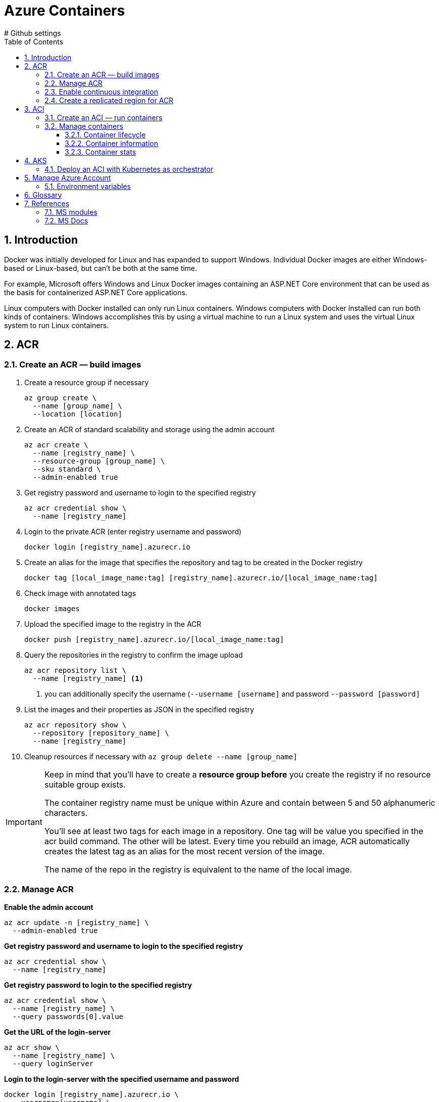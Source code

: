 = Azure Containers
:icons: font
:source-highlighter: rouge
:toc:
:toclevels: 3
:sectnums:
:sectnumlevels: 3
# Github settings
ifdef::env-github[]
:note-caption: :pushpin:
:tip-caption: :bulb:
:warning-caption: :warning:
:caution-caption: :fire:
:important-caption: :exclamation:
endif::[]

<<<
== Introduction
Docker was initially developed for Linux and has expanded to support Windows. Individual Docker images are either Windows-based or Linux-based, but can't be both at the same time.

For example, Microsoft offers Windows and Linux Docker images containing an ASP.NET Core environment that can be used as the basis for containerized ASP.NET Core applications.

Linux computers with Docker installed can only run Linux containers. Windows computers with Docker installed can run both kinds of containers. Windows accomplishes this by using a virtual machine to run a Linux system and uses the virtual Linux system to run Linux containers.

<<<
== ACR
=== Create an ACR — build images
. Create a resource group if necessary
+
[source, bash]
----
az group create \
  --name [group_name] \
  --location [location]
----
+
. Create an ACR of standard scalability and storage using the admin account
+
[source, bash]
----
az acr create \
  --name [registry_name] \
  --resource-group [group_name] \
  --sku standard \
  --admin-enabled true
----
+
. Get registry password and username to login to the specified registry
+
[source, bash]
----
az acr credential show \
  --name [registry_name]
----
+
. Login to the private ACR (enter registry username and password)
+
[source, bash]
----
docker login [registry_name].azurecr.io
----
+
. Create an alias for the image that specifies the repository and tag to be created in the Docker registry
+
[source, bash]
----
docker tag [local_image_name:tag] [registry_name].azurecr.io/[local_image_name:tag]
----
+
. Check image with annotated tags
+
[source, bash]
----
docker images
----
+
. Upload the specified image to the registry in the ACR
+
[source, bash]
----
docker push [registry_name].azurecr.io/[local_image_name:tag]
----
+
. Query the repositories in the registry to confirm the image upload
+
[source, bash]
----
az acr repository list \
  --name [registry_name] <.>
----
<.> you can additionally specify the username (`--username [username]` and password `--password [password]`
+
. List the images and their properties as JSON in the specified registry
+
[source, bash]
----
az acr repository show \
  --repository [repository_name] \
  --name [registry_name]
----
+
. Cleanup resources if necessary with `az group delete --name [group_name]`

[IMPORTANT]
====
Keep in mind that you'll have to create a **resource group before** you create the registry if no resource suitable group exists.

The container registry name must be unique within Azure and contain between 5 and 50 alphanumeric characters.

You'll see at least two tags for each image in a repository. One tag will be value you specified in the acr build command. The other will be latest. Every time you rebuild an image, ACR automatically creates the latest tag as an alias for the most recent version of the image.

The name of the repo in the registry is equivalent to the name of the local image.
====

=== Manage ACR
**Enable the admin account**
[source, bash]
----
az acr update -n [registry_name] \
  --admin-enabled true
----

**Get registry password and username to login to the specified registry**
[source, bash]
----
az acr credential show \
  --name [registry_name]
----

**Get registry password to login to the specified registry**
[source, bash]
----
az acr credential show \
  --name [registry_name] \
  --query passwords[0].value
----

**Get the URL of the login-server**
[source, bash]
----
az acr show \
  --name [registry_name] \
  --query loginServer
----

**Login to the login-server with the specified username and password**
[source, bash]
----
docker login [registry_name].azurecr.io \
  --username=[username] \
  --password=[password]
----

**Build an image according to the Dockerfile instructions and store it in the registry**
[source, bash]
----
az acr build \
  --registry [registry_name] \
  --image [image_name] .
----

**Show tags of the specified repo as text**
[source, bash]
----
az acr repository show-tags \
  --name [registry_name] \
  --repository [repository_name] \
  --username [username] \
  --password [password] \
  --output text
----

**Remove the resource group, the container registry, and the container images stored**
[source, bash]
----
az group delete \
  --name [group_name]
----

TIP: The **login-server URL** for a registry in Azure Container Registry has the form `[registry_name].azurecr.io`.

=== Enable continuous integration
. Define a task to automatically build an image from the source code and store it to the specified registry in the ACR
[source, bash]
----
az acr task create \
  --registry [registry_name] \
  --name [task_name] \
  --image [image_name] \
  --context [repository_name] \
  --branch master \
  --file Dockerfile \
  --username [username] \
  --password [password]
----

. Configure CD and create a webhook
    * go to _Container Settings_ in the _Azure portal_
    * check _Continuous Deployment_ and save changes
    * go to the _Webhooks_ page and check the webhook status

. Deploy the app to use the webhook for automatic image rebuilds

[source, bash]
----
az acr build \
  --registry [registry_name] \
  --image [image_name] .
----

=== Create a replicated region for ACR
. Replicate the specified registry to another region
+
[source, bash]
----
az acr replication create \
  --registry [registry_name] \
  --location [replicated_region]
----
+
. Show all container image replicas created
+
[source, bash]
----
az acr replication list \
  --registry [registry_name] \
  --output table
----

<<<
== ACI
=== Create an ACI — run containers
. Create an ACI, which loads the image from the ACR, and run it in Azure
+
[source, bash]
----
az container create \
  --resource-group [group_name] \
  --name [instance_name] \
  --image [registry_name].azurecr.io/[image_name:latest] \
  --dns-name-label [dns_name] \
  --registry-username [username] \
  --registry-password [password]
----
+
. Check running containers
+
[source, bash]
----
docker ps
----
+
. Query the IP address of the instance to find the fully qualified domain name of the instance
+
[source, bash]
----
az container show \
  --resource-group [group_name] \
  --name [instance_name] \
  --query ipAddress.fqdn
----

[TIP]
====
The instance will be **allocated a public IP address**. You access the instance with this IP address. You can **optionally specify a DNS name** if you prefer to reference the instance through a more user-friendly label.

The default port is 80 and the port protocol is TCP.
====

=== Manage containers
==== Container lifecycle
**Deploy a container inside the specified resource group with the specified properties**
[source, bash]
----
az container create \
  --resource-group [group_name] \
  --name [instance_name] \
  --image [full_image_name]\
  --dns-name-label [dns_name] \
  --cpu [1] \
  --memory [1] \
  --ip-address Public \
  --location [location] \
  --image-registry-login-server [login_server] \
  --registry-username [username] \
  --registry-password [password]
----

**Start the specified container**
[source, bash]
----
az container start \
  --resource-group [group_name] \
  --name [instance_name]
----

**Stop the specified container**
[source, bash]
----
az container stop \
  --resource-group [group_name] \
  --name [instance_name
----

**Restart the specified container**
[source, bash]
----
az container restart \
  --resource-group [group_name] \
  --name [instance_name]
----

**Delete the specified container**
[source, bash]
----
az container delete \
  --resource-group [group_name] \
  --name [instance_name]
----

==== Container information
**List containers**
[source, bash]
----
az container list
----

**List all containers in a resource group**
[source, bash]
----
az container list \
  --resource-group [group_name]
----

**List specified information of all containers in a resource group**
[source, bash]
----
az container list \
  --resource-group [group_name] \
  --query value[].[name,provisioningState]
----

**Show the IP address and provisioning state of the specified container table-formatted**
[source, bash]
----
az container show \
  --resource-group [group_name] \
  --name [instance_name] \
  --query "{FQDN:ipAddress.fqdn,ProvisioningState:provisioningState}" --out table
----

**Query the IP address of the specified container instance**
[source, bash]
----
az container show \
  --resource-group [group_name] \
  --name [instance_name] \
  --query ipAddress.ip
----

**Show all details of the specified container (JSON)**
[source, bash]
----
az container show \
  --resource-group [group_name] \
  --name [instance_name]
----

**List specified information of the specified container in a resource group**
[source, bash]
----
az container show \
  --resource-group [group_name] \
  --name [instance_name] \
  --query value[].[name,provisioningState]
----

==== Container stats
**Show the logs of the specified container (JSON)**
[source, bash]
----
az container logs \
  --resource-group [group_name] \
  --name [instance_name]
----

**Attach the local standard out and standard error streams to that of the container**
[source, bash]
----
az container attach \
  --resource-group [group_name] \
  --name [instance_name]
----

NOTE: The container details is shown as JSON, specifying e.g. the operating system, the image, resource requests, etc.

<<<
== AKS
=== Deploy an ACI with Kubernetes as orchestrator
. `az group create --name [group_name] --location [location]` — create a resource group if necessary
. `az aks create --resource-group [group_name] --name [cluster_name] --node-count 1 --enable-addons monitoring --generate-ssh-keys` — create an AKS cluster
. `az acs kubernetes install-cli` — install the Kubernetes CLI tool to manage the Kubernetes cluster **kubectl**
. `az aks get-credentials --resource-group [group_name] --name [cluster_name]`
Kubernetes cluster
. `kubectl get nodes` —  verify the connection to your cluster (status must be ready)
. `kubectl apply -f [kubernetes_yaml_file_name].yaml`— deploy the app and specify the name of your YAML manifest
. `kubectl get service [service_name] --watch` — monitor the deployment process (stop the watch process when the EXTERNAL-IP address changes from pending to an actual public IP address)
. `az group delete --name [group_name] --yes --no-wait` — delete the resource group and all resources it contains when the cluster is no longer needed

NOTE: You can change any of the default AKS cluster properties after your cluster has been created.

'''
_Intro video_

. `az acs create --resource-group [group_name] --name [cluster_name] --dns-prefix [prefix] --generate-ssh-key --orchestrator-type kubernetes` — create a new container service
. `az acs kubernetes install-cli` — install the Kubernetes CLI tool to manage the Kubernetes cluster **kubectl**
. `az acs kubernetes get-credentials --resource-group [group_name] --name [cluster_name]` — get the credentials to configure kubectl to connect to your
. `az ad sp create-for-rbac --role=Contributor --scopes /subscriptions/[subscription_id` — create a service principal
. adjust content of yaml file to match service principal info (Azure client id, Azure client key, Azure tenant id, Azure subscription id, Azure resource group)
. `kubectl create -f examples/aci-connector.yaml`— set up the ACI connector
. create a Kubernetes manifest file

**Example Kubernetes manifest file**
[source, yaml, numbered]
----
apiVersion: apps/v1
kind: Deployment
metadata:
  name: azure-vote-back
spec:
  replicas: 1
  selector:
    matchLabels:
      app: azure-vote-back
    containers:
      - name: azure-vote-back
        image: mcr.microsoft.com/oss/bitnami/redis:6.0.8
        imagePullPolicy: Always
        env:
        - name: ALLOW_EMPTY_PASSWORD
          value: "yes"
        - name: AZURE_CLIENT_ID
         value: id
        - name: AZURE_CLIENT_KEY
         value: key
        - name: AZURE_TENANT_ID
          value: id
        - name: AZURE_SUBSCRIPTION_ID
          value: id
        - name: AZURE_RESOURCE_GROUP
          value: group
        resources:
          requests:
            cpu: 100m
            memory: 128Mi
          limits:
            cpu: 250m
            memory: 256Mi
        ports:
        - containerPort: 6379
          name: redis
----

<<<
== Manage Azure Account
- `az login` — sign in to the Azure CLI
- `az logout` — Log out to remove access to Azure subscriptions
- `az account list -o table` — list Azure accounts table-formatted
- `az version` — find the version and dependent libraries that are installed
- `az upgrade` — upgrade to the latest version

=== Environment variables
[source, bash, numbered]
----
ACR_NAME=[registry_name] <.>
----
<.> referenced as `$ACR_NAME`

<<<
== Glossary
Registry::
A registry is a web service to which Docker can connect to upload and download container images. The most well-known registry is Docker Hub, which is a public registry.

Repository::
A registry is organized as a series of repositories. Each repository contains multiple Docker images that share a common name and generally the same purpose and functionality. These images normally have different versions identified with a tag.
+
When you download and run an image, you must specify the registry, repository, and version tag for the image. Tags are text labels, and you can use your version numbering system (v1.0, v1.1, v1.2, v2.0, and so on).

Base image::
The process of identifying a suitable base image usually starts with a search on Docker Hub for a ready-made image that **already contains an application framework** and all the utilities and tools of a Linux distribution like Ubuntu or Alpine.

Dockerfile::
A Dockerfile is a plain text file containing all the commands needed to build an image. Dockerfiles are written in a minimal scripting language designed for **building and configuring images**, and documents the operations required to build an image starting with a base image. By convention, applications meant to be packaged as Docker images typically have a Dockerfile located in the **root of their source code**.
+
The `docker build` command creates a new image by running a Dockerfile. The `-f` flag indicates the name of the Dockerfile to use. The `-t` flag specifies the name of the image to be created. The final parameter, `.`, provides the build context for the source files for the _COPY_ command.
+
The PORTS field indicates port 80 in the image was mapped to port 8080 on your computer.

Resource Group::
An Azure resource group is a logical container into which Azure resources are deployed and managed.

Azure Container Registry (ACR)::
Azure Container Registry is a registry hosting service provided by Azure. Each Azure Container Registry resource you create is a separate registry with a unique URL. These registries are private: they require authentication to push or pull images.
+
Container Registry is organized around repositories that contain one or more images. All images stored in a container registry can be signed and are encrypted at rest. In addition to storing and hosting images, you can also use Container Registry to build images.
+
Container Registry also lets you automate tasks such as redeploying an app when an image is rebuilt.
+
The Premium SKU of Container Registry includes 500 GiB of storage.
+
ACRs are highly scalable. They can be replicated to store images near where they're likely to be deployed.

Azure Registry authentication::
the recommended authentication method is Azure service principal. Access to a registry with an Azure Active Directory identity is role-based, and identities can be assigned one of three roles: **reader** (pull access only), **contributor** (push and pull access), or **owner** (pull, push, and assign roles to other users).
+
The **admin account** is included with each registry; it is disabled by default.
+
When the admin is enabled ( --admin-enabled true`), ACR enables the registry name as the username and the admin access key as the password.
+
TIP: Only use the registry admin account for early testing and exploration, and do not share the username and password. Disable the admin account and use only role-based access with Azure Active Directory identities to maximize the security of your registry.

Geo-replication::
Geo-replication enables an Azure container registry to function as a single registry, serving several regions with multi-master regional registries.
+
A geo-replicated registry provides the following benefits:
+
- Single registry/image/tag names can be used across multiple regions
- Network-close registry access from regional deployments
- No additional egress fees, as images are pulled from a local, replicated registry in the same region as your container host
- Single management of a registry across multiple regions

Webhooks::
Azure App Service supports continuous deployment of a web app using webhooks. A webhook is a service offered by Azure Container Registry. Services and applications can subscribe to the webhook to receive notifications about updates to Docker images in the registry.

Container Registry task::
Tasks are configured to monitor registries and trigger rebuilds each time the source code changes automatically. If the build finishes successfully, Container Registry can store the image in the repository. If your web app is set up for continuous integration in App Service, it receives a notification via the webhook and updates the app.

Azure Container Instance (ACI)::
Azure Container Instances is a great solution for any scenario that can operate in isolated containers, including simple applications, task automation, and build jobs.
+
Azure Container Instances also supports executing a command in a running container by providing an interactive shell to help with application development and troubleshooting. Access takes places over HTTPS, using TLS to secure client connections.
+
To retrieve and persist state with Azure Container Instances, we offer direct mounting of Azure Files shares backed by Azure Storage.

Azure Kubernetes Service (AKS)::
An AKS cluster is a cloud hosted Kubernetes cluster. Azure Kubernetes Service simplifies deploying a managed Kubernetes cluster in Azure by offloading much of the complexity and operational overhead to Azure.
+
As a hosted Kubernetes service, Azure handles critical tasks for you, like health monitoring and maintenance. AKS environment is enabled with features such as automated updates, self-healing, and easy scaling.
+
You can use Resource Manager templates to automate cluster creation. With these templates, you specify features such as advanced networking, Azure Active Directory (AD) integration, and monitoring.
+
Configure basic information about the cluster:
+
    - The Kubernetes cluster name
    - The version of Kubernetes to install
    - A DNS prefix to make the master node publicly accessible
    - The initial node pool size
+
[NOTE]
====
The Kubernetes cluster master node is managed by Azure and is free. You manage the agent nodes in the cluster and only pay for the node VMs, storage, and networking resources consumed in your cluster.

The initial node pool size defaults to two nodes, however it's recommended that at least three nodes are used for a production environment.

In production and cloud deployments, the preferred configuration is a high-availability deployment with three to five replicated control planes, instead of a single control plane.
====
+
AKS supports:
+
    - Identity and security management.
    - Integrated logging and monitoring.
    - Auto cluster node and pod scaling.
    - Cluster node upgrades.
    - Static and dynamic storage volumes.
    - GPU enabled nodes.
    - Cluster deployment into an existing virtual network.
    - Ingress with HTTP application routing.
    - Docker file image format.
    - Private container registry.
+
AKS also supports all the popular development and management tools such as Helm, Draft, Kubernetes extension for Visual Studio Code and Visual Studio Kubernetes Tools.
+
For information on the deployment center and DevOps Spaces go to https://docs.microsoft.com/en-us/learn/modules/intro-to-azure-kubernetes-service/[Introduction to Azure Kubernetes Service].

<<<
== References
=== MS modules
- https://docs.microsoft.com/en-us/learn/modules/intro-to-containers/[Build a containerized web application with Docker]
- https://docs.microsoft.com/en-us/learn/modules/build-and-store-container-images/[Build and store container images with Azure Container Registry]

- https://docs.microsoft.com/en-us/learn/modules/deploy-run-container-app-service/[Deploy and run a containerized web app with Azure App Service]
- https://docs.microsoft.com/en-us/learn/modules/intro-to-azure-kubernetes-service/[Introduction to Azure Kubernetes Service]

=== MS Docs
- https://docs.microsoft.com/en-us/azure/container-registry/container-registry-get-started-azure-cli[Quickstart: Create a private container registry using the Azure CLI]
- https://docs.microsoft.com/en-us/azure/aks/kubernetes-walkthrough[Quickstart: Deploy an Azure Kubernetes Service cluster using the Azure CLI]
